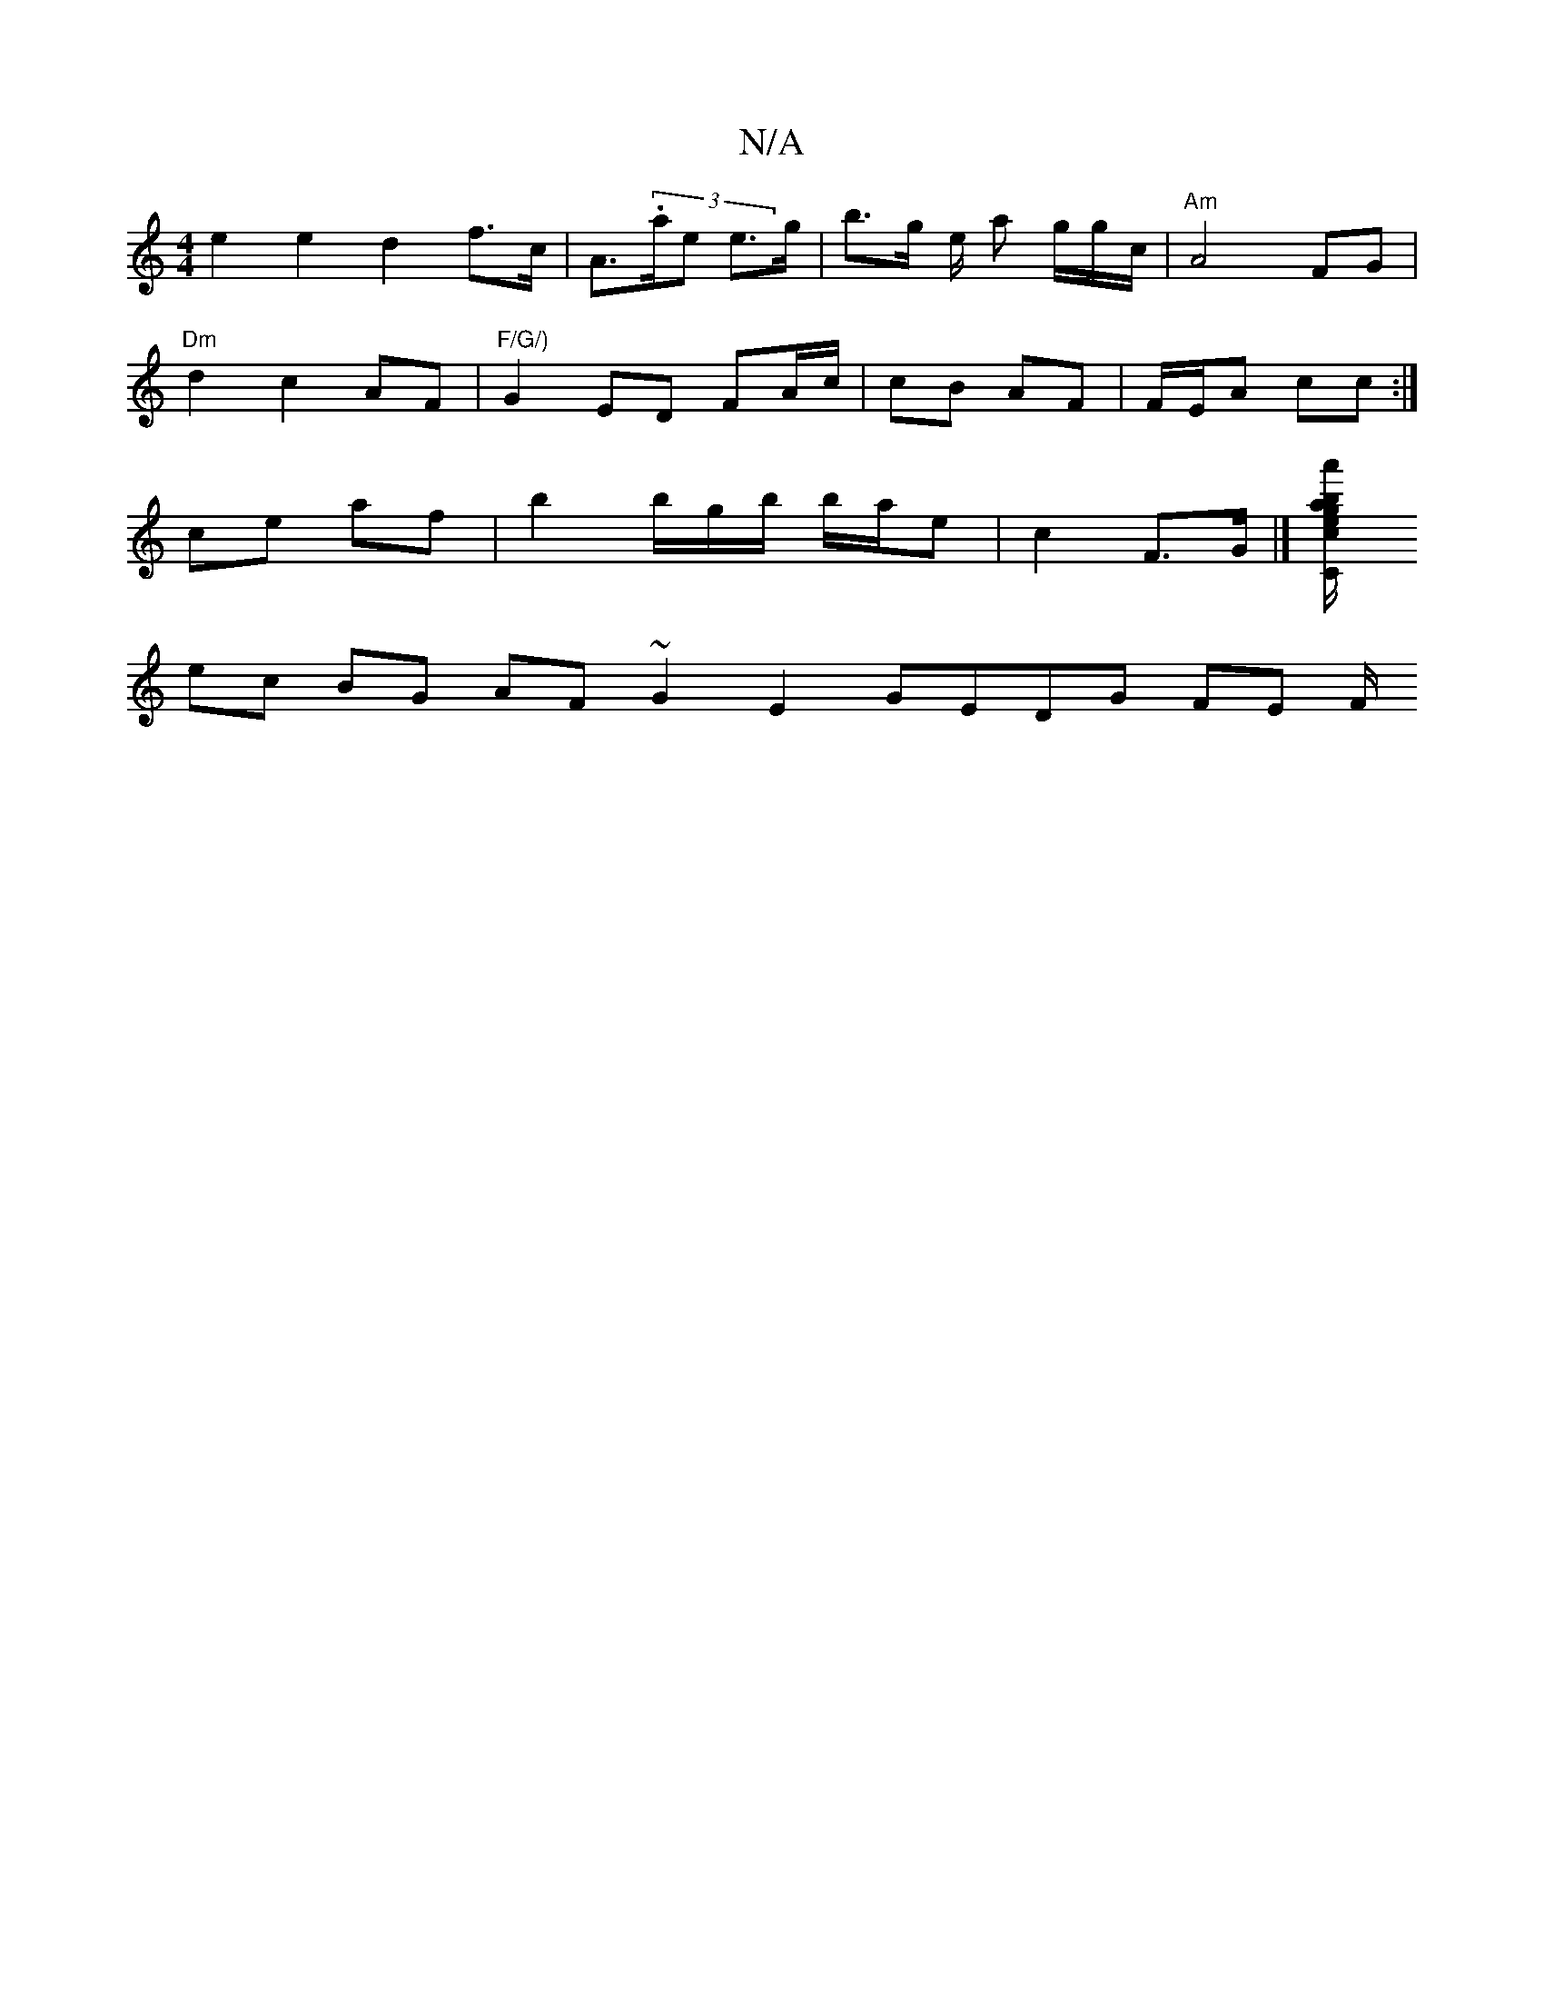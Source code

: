 X:1
T:N/A
M:4/4
R:N/A
K:Cmajor
e2 e2-d2f>c | A>(3.are e>g|b>g e/2 a g/g/c/ |"Am"A4 FG|
"Dm" d2 c2 AF|"F/G/)"G2ED FA/c/ | cB AF | F/E/A cc :|
ce af | b2 b/g/b/ b/a/e | c2 F>G|][a'b/a/2 eg/c/|[C E2- C2 :|
ec BG AF ~G2 E2G-E_|DG FE F/